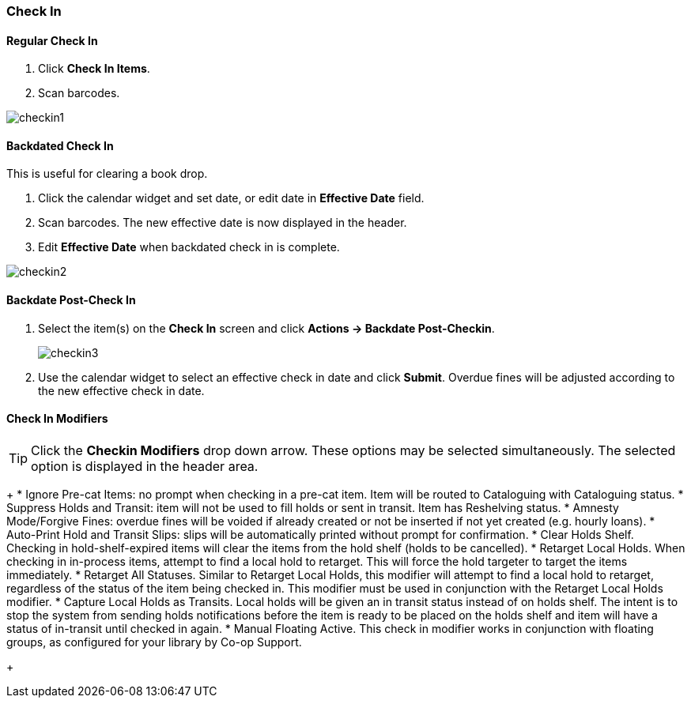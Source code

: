 Check In
~~~~~~~~

Regular Check In
^^^^^^^^^^^^^^^^

. Click *Check In Items*.
. Scan barcodes.

image:images/circ/checkin1.png[scaledwidth="75%"]

Backdated Check In
^^^^^^^^^^^^^^^^^^

This is useful for clearing a book drop.

. Click the calendar widget and set date, or edit date in *Effective Date* field.
. Scan barcodes. The new effective date is now displayed in the header.
. Edit *Effective Date* when backdated check in is complete.

image:images/circ/checkin2.png[scaledwidth="75%"]

Backdate Post-Check In
^^^^^^^^^^^^^^^^^^^^^^

. Select the item(s) on the *Check In* screen and click *Actions → Backdate Post-Checkin*.
+
image:images/circ/checkin3.png[scaledwidth="75%"]
+
. Use the calendar widget to select an effective check in date and click *Submit*. Overdue fines will be adjusted according to the new effective check in date.

Check In Modifiers
^^^^^^^^^^^^^^^^^^
TIP: Click the *Checkin Modifiers* drop down arrow. These options may be selected simultaneously. The selected option is displayed in the header area.
+
* Ignore Pre-cat Items: no prompt when checking in a pre-cat item. Item will be routed to Cataloguing with Cataloguing status.
 * Suppress Holds and Transit: item will not be used to fill holds or sent in transit. Item has Reshelving status.
* Amnesty Mode/Forgive Fines: overdue fines will be voided if already created or not be inserted if not yet created (e.g. hourly loans).
* Auto-Print Hold and Transit Slips: slips will be automatically printed without prompt for confirmation.
* Clear Holds Shelf. Checking in hold-shelf-expired items will clear the items from the hold shelf (holds to be cancelled).
* Retarget Local Holds. When checking in in-process items, attempt to find a local hold to retarget. This will force the hold targeter to target the items immediately.
* Retarget All Statuses. Similar to Retarget Local Holds, this modifier will attempt to find a local hold to retarget, regardless of the status of the item being checked in. This modifier must be used in conjunction with the Retarget Local Holds modifier.
* Capture Local Holds as Transits. Local holds will be given an in transit status instead of on holds shelf. The intent is to stop the system from sending holds notifications before the item is ready to be placed on the holds shelf and item will have a status of in-transit until checked in again.
* Manual Floating Active. This check in modifier works in conjunction with floating groups, as configured for your library by Co-op Support.
+
